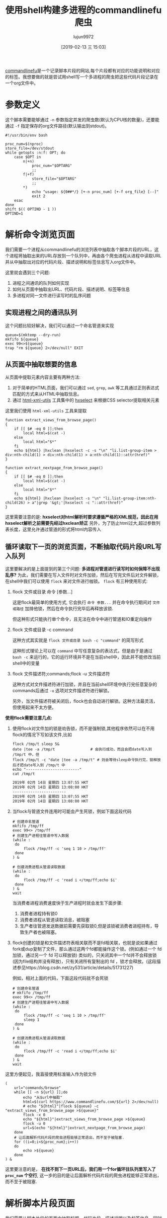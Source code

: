 #+TITLE: 使用shell构建多进程的commandlinefu爬虫
#+AUTHOR: lujun9972
#+TAGS: linux和它的小伙伴
#+DATE: [2019-02-13 三 15:03]
#+LANGUAGE:  zh-CN
#+OPTIONS:  H:6 num:nil toc:t \n:nil ::t |:t ^:nil -:nil f:t *:t <:nil

[[https://www.commandlinefu.com][commandlinefu]]是一个记录脚本片段的网站,每个片段都有对应的功能说明和对应的标签。我想要做的就是尝试用shell写一个多进程的爬虫把这些代码片段记录在一个org文件中。

* 参数定义

这个脚本需要能够通过 =-n= 参数指定并发的爬虫数(默认为CPU核的数量)，还要能通过 =-f= 指定保存的org文件路径(默认输出到stdout)。
#+BEGIN_SRC shell :tangle "~/bin/commandlinefu_spider.bash"
  #!/usr/bin/env bash

  proc_num=$(nproc)
  store_file=/dev/stdout
  while getopts :n:f: OPT; do
      case $OPT in
          n|+n)
              proc_num="$OPTARG"
              ;;
          f|+f)
              store_file="$OPTARG"
              ;;
          ,*)
              echo "usage: ${0##*/} [+-n proc_num] [+-f org_file} [--]"
              exit 2
      esac
  done
  shift $(( OPTIND - 1 ))
  OPTIND=1
#+END_SRC

* 解析命令浏览页面

我们需要一个进程从commandlinefu的浏览列表中抽取各个脚本片段的URL，这个进程将抽取出来的URL存放到一个队列中，再由各个爬虫进程从进程中读取URL并从中抽取出对应的代码片段、描述说明和标签信息写入org文件中。

这里就会遇到三个问题: 
1. 进程之间通讯的队列如何实现
2. 如何从页面中抽取出URL、代码片段、描述说明、标签等信息
3. 多进程对同一文件进行读写时的乱序问题

** 实现进程之间的通讯队列
这个问题比较好解决，我们可以通过一个命名管道来实现
#+BEGIN_SRC shell :tangle "~/bin/commandlinefu_spider.bash"
  queue=$(mktemp --dry-run)
  mkfifo ${queue}
  exec 99<>${queue}
  trap "rm ${queue} 2>/dev/null" EXIT
#+END_SRC

** 从页面中抽取想要的信息
从页面中提取元素内容主要有两种方法:
1. 对于简单的HTML页面，我们可以通过 =sed=, =grep=, =awk= 等工具通过正则表达式匹配的方式来从HTML中抽取信息。
2. 通过 [[https://www.w3.org/Tools/HTML-XML-utils/][html-xml-utils]] 工具集中的 [[https://www.w3.org/Tools/HTML-XML-utils/man1/hxselect.html][hxselect]] 来根据CSS selector提取相关元素
 
这里我们使用 =html-xml-utils= 工具来提取
#+BEGIN_SRC shell  :tangle "~/bin/commandlinefu_spider.bash"
  function extract_views_from_browse_page()
  {
      if [[ $# -eq 0 ]];then
          local html=$(cat -)
      else
          local html="$*"
      fi
      echo ${html} |hxclean |hxselect -c -s "\n" "li.list-group-item > div:nth-child(1) > div:nth-child(1) > a:nth-child(1)::attr(href)"
  }

  function extract_nextpage_from_browse_page()
  {
      if [[ $# -eq 0 ]];then
          local html=$(cat -)
      else
          local html="$*"
      fi
      echo ${html} |hxclean |hxselect -s "\n" "li.list-group-item:nth-child(26) > a"|grep '&gt;'|hxselect -c "::attr(href)"
  }
#+END_SRC

这里需要注意的是: *hxselect对html解析时要求遵循严格的XML规范，因此在用hxselect解析之前需要先经过hxclean矫正*
另外，为了防止html过大,超过参数列表长度，这里允许通过管道的形式将html内容传入

** 循环读取下一页的浏览页面，不断抽取代码片段URL写入队列
这里要解决的是上面提到的第三个问题: *多进程对管道进行读写时如何保障不出现乱序?*
为此，我们需要在写入文件时对文件加锁，然后在写完文件后对文件解锁，在shell中我们可以使用 =flock= 来对文件进行枷锁。
=flock= 有三种使用形式:

1. flock 文件或目录 命令 [参数...]

   这是flock最简单的使用方式, 它会执行 =命令 参数...= 并在命令执行期间对 =文件或路径= 加排他锁，然后在命令执行完毕后再释放该锁.

   但这种形式只能执行单个命令，且无法在命令中进行管道和IO重定向操作

2. flock 文件或目录 -c command
   
   这种方式其实就是 =flock 文件或目录 bash -c "command"= 的简写形式

   这种形式理论上可以在 =command= 中写任意复杂的表达式，但是由于是通过 =bash -c= 来运行的，它的运行环境并不是在当前shell中，因此并不能修改当前shell中的变量

3. flock 文件描述符;commands;flock -u 文件描述符

   这种方式对文件描述符进行加锁，并且在当前shell环境中执行完任意复杂的commands后通过 =-u= 选项对文件描述符进行解锁。
   
   另外，当文件描述符被关闭后，flock也会自动进行解锁。这种方法最灵活，但使用起来不太方便。

*使用flock需要注意几点:*

1. 使用flock对文件加的锁是劝告锁，而不是强制锁,其他程序依然可以在不用flock的情况下写如该文件,比如
   #+BEGIN_SRC shell :results org
     flock /tmp/t sleep 5&
     date |tee -a /tmp/t                # 会执行成功，而且会把date写入到 /tmp/t 中，但
     flock /tmp/t -c "date |tee -a /tmp/t" # 则会等待sleep命令执行完，锁释放后才把date写入到 /tmp/t 中
     echo "------------------------"
     cat /tmp/t
   #+END_SRC
   
   #+RESULTS:
   #+BEGIN_SRC org
   2019年 02月 14日 星期四 13:07:55 HKT
   2019年 02月 14日 星期四 13:08:00 HKT
   ------------------------
   2019年 02月 14日 星期四 13:07:55 HKT
   2019年 02月 14日 星期四 13:08:00 HKT
   #+END_SRC

2. 当flock与管道文件连用时可能会产生死锁，例如下面这段代码
   #+BEGIN_SRC shell
     # 创建命名管道
     mkfifo /tmp/ff
     exec 99<> /tmp/ff
     # 创建生产进程往管道中写入数据
     (while :
      do
          flock /tmp/ff -c 'seq 1 10 > /tmp/ff'
      done
     ) &
   
     # 创建消费进程从管道读取数据
     (while :
      do
          flock /tmp/ff -c 'read i </tmp/ff;echo $i'
      done
     ) &
     wait
   #+END_SRC
   
   当消费者进程消费速度快于生产进程时就会发生下面步骤:
   1. 消费者进程持有锁0
   2. 消费者进程从管道读取消息，被阻塞
   3. 生产者往管道发送数据前需要先获取锁0,但是该锁被消费者进程持有，导致生产者也被阻塞。

3. flock创建的锁是和文件描述符表相关联而不是fd相关联，也就是说如果通过fork或dup复制了文件，那么通过这两个fd都能操作这个锁。(例如通过一个 fd 加锁，通过另一个 fd 可以释放锁)
   类似的，只关闭其中一个fd并不会释放锁(因为file结构并没有释放)，只有关闭所有复制出的 fd ，锁才会释放。(这段描述参见https://blog.csdn.net/zy531/article/details/51731227)
   
   例如，相对上面的代码，下面这段代码就不会死锁
   #+BEGIN_SRC shell
     # 创建命名管道
     # mkfifo /tmp/ff
     exec 99<> /tmp/ff
     # 创建生产进程往管道中写入数据
     (while :
      do
          flock /tmp/ff -c 'seq 1 10 > /tmp/ff'
          sleep 1
      done
     ) &

     # 创建消费进程从管道读取数据
     (while :
      do
          flock /tmp/ff -c 'read i </tmp/ff;echo $i'
      done
     ) &
     wait
   #+END_SRC
   
这里方便起见，我直接使用标准输入作为锁文件
#+BEGIN_SRC shell :tangle "~/bin/commandlinefu_spider.bash"
  (
      url="commands/browse"
      while [[ -n ${url} ]];do
          echo "从$url中抽取"
          html=$(curl https://www.commandlinefu.com/${url} 2>/dev/null)
          # echo "${html}"|flock ${queue} -c "extract_views_from_browse_page >${queue}"
          flock -x 0
          echo "${html}"|extract_views_from_browse_page >${queue}
          flock -u 0
          url=$(echo "${html}"|extract_nextpage_from_browse_page)
      done
      # 让后面解析代码片段的爬虫进程能够正常退出，而不至于被阻塞.
      for ((i=0;i<${proc_num};i++))
      do
          echo >${queue}
      done
  ) &
#+END_SRC

这里要注意的是， *在找不到下一页URL后，我们用一个for循环往队列里写入了 =proc_num= 个空行*, 这一步的目的是让后面解析代码片段的爬虫进程能够正常退出，而不至于被阻塞.

* 解析脚本片段页面
我们需要从脚本片段的页面中抽取标题、代码片段、描述说明以及标签信息，同时将这些内容按org-mode的格式写入存储文件中.

这里抽取信息的方法跟上面的类似，不过代码片段和描述说明中有一些特舒符号在HTML中是通过转义来表示的，我们还需要转义回来,我们定义一个函数来做这件事情。
#+BEGIN_SRC shell :tangle "~/bin/commandlinefu_spider.bash"
  function entity2text()
  {
      cat - |sed '{
        s/&quot;/"/g
        s/&gt;/>/g
        s/&lt;/</g
        s/&amp;/&/g
  }'
  }
#+END_SRC

然后从脚本片段的页面中抽取标题、代码片段、描述说明以及标签信息，同时将这些内容按org-mode的格式写入存储文件中.
#+BEGIN_SRC shell :tangle "~/bin/commandlinefu_spider.bash"
    function view_page_to_org_content()
    {
        local url="$1"
        local html=$(curl https://www.commandlinefu.com/${url} 2>/dev/null)
        # headline
        local headline=$(echo ${html} |hxclean |hxselect -c -s "\n" ".col-md-8 > h1:nth-child(1)")
        # command
        local command=$(echo ${html} |hxclean |hxselect -c -s "\n" ".col-md-8 > div:nth-child(2) > span:nth-child(2)"|entity2text)

        # description
        local description=$(echo ${html} |hxclean |hxselect -c -s "\n" ".col-md-8 > div.description"|entity2text)
        # tags
        local tags=$(echo ${html} |hxclean |hxselect -c -s ":" ".functions > a")
        if [[ -n "${tags}" ]];then
            tags=":${tags}"
        fi
        # build org content
        cat <<EOF |flock -x ${store_file} tee -a ${store_file}
  ,* ${headline}      ${tags}

  :PROPERTIES:
  :URL:       ${url}
  :END:

  ${description}
  ,#+begin_src shell
  ${command}
  ,#+end_src

  EOF
    }
#+END_SRC

注意最后输出org-mode的格式并写入存储文件中的代码不要写成下面这样
#+BEGIN_SRC shell
      flock -x ${store_file} cat <<EOF >${store_file}
      ,* ${headline}\t\t ${tags}
      ${description}
      ,#+begin_src shell
      ${command}
      ,#+end_src
  EOF
#+END_SRC
它的意思是使用 =flock= 对 =cat= 命令进行加锁，再把 =flock= 整个命令的结果通过重定向输出到存储文件中，而重定向输出的这个过程是没有加锁的。


* 组合起来
为了防止发生死锁，这里从管道中读取URL时设置了超时，当出现超时就意味着生产进程赶不上消费进程的消费速度,因此消费进程休眠一秒后再次检查队列中的URL
#+BEGIN_SRC shell :tangle "~/bin/commandlinefu_spider.bash"
  for ((i=0;i<${proc_num};i++))
  do
      (
          while :
          do
              flock -x 0
              read -t 1 -u 99 url
              read_return=$?
              flock -u 0
              if [[ ${read_return} -ne 0 ]];then
                  sleep 1
                  continue
              fi

              if [[ -z "$url" ]];then
                  break
              fi
              view_page_to_org_content ${url}
          done
  ) &
  done
  wait
#+END_SRC
